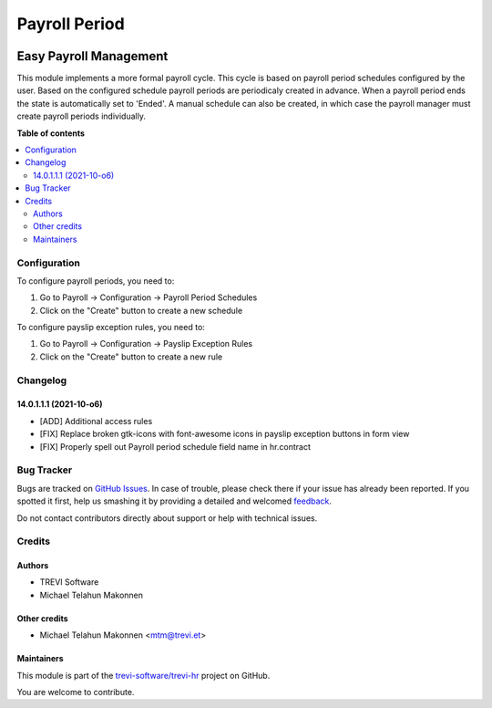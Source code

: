 ==============
Payroll Period
==============

.. !!!!!!!!!!!!!!!!!!!!!!!!!!!!!!!!!!!!!!!!!!!!!!!!!!!!
   !! This file is generated by oca-gen-addon-readme !!
   !! changes will be overwritten.                   !!
   !!!!!!!!!!!!!!!!!!!!!!!!!!!!!!!!!!!!!!!!!!!!!!!!!!!!

.. |badge1| image:: https://img.shields.io/badge/maturity-Beta-yellow.png
    :target: https://odoo-community.org/page/development-status
    :alt: Beta
.. |badge2| image:: https://img.shields.io/badge/licence-AGPL--3-blue.png
    :target: http://www.gnu.org/licenses/agpl-3.0-standalone.html
    :alt: License: AGPL-3
.. |badge3| image:: https://img.shields.io/badge/github-trevi-software%2Ftrevi--hr-lightgray.png?logo=github
    :target: https://github.com/trevi-software/trevi-hr/tree/14.0/payroll_period
    :alt: trevi-software/trevi-hr

|badge1| |badge2| |badge3| 

Easy Payroll Management
-----------------------
This module implements a more formal payroll cycle. This cycle is based on payroll period schedules configured by the user. Based on the configured schedule payroll periods are periodicaly created in advance. When a payroll period ends the state is automatically set to 'Ended'. A manual schedule can also be created, in which case the payroll manager must create payroll periods individually.

**Table of contents**

.. contents::
   :local:

Configuration
=============

To configure payroll periods, you need to:

#. Go to Payroll -> Configuration -> Payroll Period Schedules
#. Click on the "Create" button to create a new schedule

To configure payslip exception rules, you need to:

#. Go to Payroll -> Configuration -> Payslip Exception Rules
#. Click on the "Create" button to create a new rule

Changelog
=========

14.0.1.1.1 (2021-10-o6)
~~~~~~~~~~~~~~~~~~~~~~~

* [ADD] Additional access rules
* [FIX] Replace broken gtk-icons with font-awesome icons in payslip exception buttons in form view
* [FIX] Properly spell out Payroll period schedule field name in hr.contract

Bug Tracker
===========

Bugs are tracked on `GitHub Issues <https://github.com/trevi-software/trevi-hr/issues>`_.
In case of trouble, please check there if your issue has already been reported.
If you spotted it first, help us smashing it by providing a detailed and welcomed
`feedback <https://github.com/trevi-software/trevi-hr/issues/new?body=module:%20payroll_period%0Aversion:%2014.0%0A%0A**Steps%20to%20reproduce**%0A-%20...%0A%0A**Current%20behavior**%0A%0A**Expected%20behavior**>`_.

Do not contact contributors directly about support or help with technical issues.

Credits
=======

Authors
~~~~~~~

* TREVI Software
* Michael Telahun Makonnen

Other credits
~~~~~~~~~~~~~

* Michael Telahun Makonnen <mtm@trevi.et>

Maintainers
~~~~~~~~~~~

This module is part of the `trevi-software/trevi-hr <https://github.com/trevi-software/trevi-hr/tree/14.0/payroll_period>`_ project on GitHub.

You are welcome to contribute.
